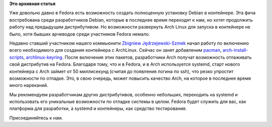 .. title: Начата работа над возможностью установки Arch Linux в контейнер в Fedora
.. slug: Начата-работа-над-возможностью-установки-arch-linux-в-контейнер-в-fedora
.. date: 2013-08-20 10:44:30
.. tags:
.. category:
.. link:
.. description:
.. type: text
.. author: Peter Lemenkov

**Это архивная статья**


Уже довольно давно в Fedora есть возможность создать полноценную
установку Debian в контейнере. Эта фича востребована среди разработчиков
Debian, которые в последнее время переходят к нам, но хотят продолжить
работу над предыдущим дистрибутивом. Но возможности развернуть Arch
Linux для запуска в контейнере не было, хотя бывших арчеводов среди
участников Fedora немало.

Недавно ставший участником нашего коммьюнити `Zbigniew
Jędrzejewski-Szmek <https://fedoraproject.org/wiki/User:Zbyszek>`__
начал работу по включению всего необходимого для создания контейнера с
ArchLinux. Сейчас он занят добавленим
`pacman <https://bugzilla.redhat.com/998127>`__,
`arch-install-scripts <https://bugzilla.redhat.com/998125>`__,
`archlinux-keyring <https://bugzilla.redhat.com/998690>`__. После
включения этих пакетов, разработчики Arch получат возможность отлаживать
свой дистрибутив на Fedora. Благодаря тому, что и в Fedora, и в Arch
используется systemd, старт нового контейнера с Arch займет от 50
миллисекунд (считая до появления логина по ssh), что резко упростит
возможности по отладке. Это, в свою очередь, может повысить качество
Arch, на которое в последнее время много нареканий.

Мы рекомендуем разработчикам других дистрибутивов, особенно небольших,
переходить на systemd и использовать его уникальные возможности по
отладке системы в целом. Fedora будет служить для вас, как платформа для
разработки, а systemd и контейнеры, как средство тестирования.

Присоединяйтесь к нам.

